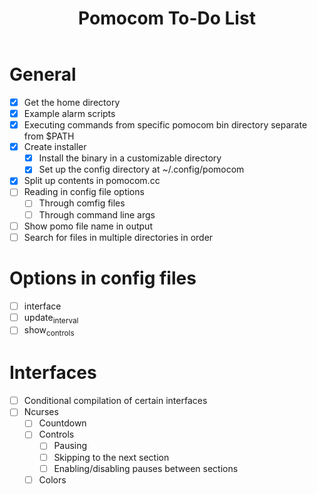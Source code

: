 #+TITLE: Pomocom To-Do List
* General
- [X] Get the home directory
- [X] Example alarm scripts
- [X] Executing commands from specific pomocom bin directory separate from $PATH
- [X] Create installer
  - [X] Install the binary in a customizable directory
  - [X] Set up the config directory at ~/.config/pomocom
- [X] Split up contents in pomocom.cc
- [ ] Reading in config file options
  - [ ] Through comfig files
  - [ ] Through command line args
- [ ] Show pomo file name in output
- [ ] Search for files in multiple directories in order
* Options in config files
- [ ] interface
- [ ] update_interval
- [ ] show_controls
* Interfaces
- [ ] Conditional compilation of certain interfaces
- [ ] Ncurses
  - [ ] Countdown
  - [ ] Controls
    - [ ] Pausing
    - [ ] Skipping to the next section
    - [ ] Enabling/disabling pauses between sections
  - [ ] Colors
